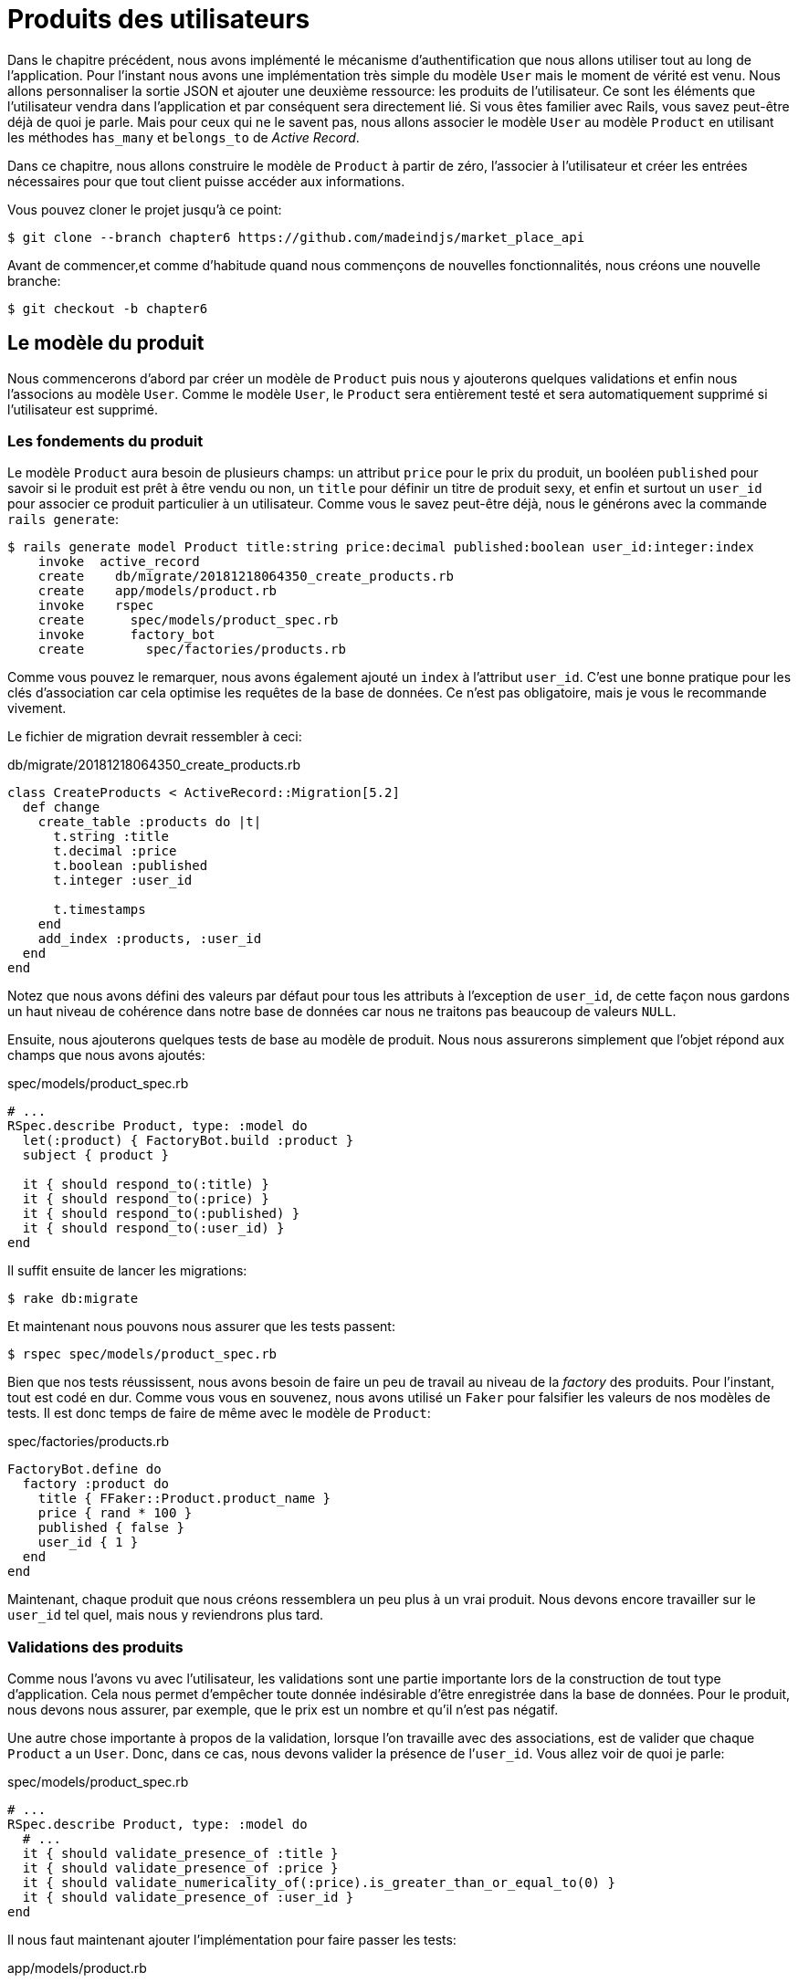 [#chapter06-user-products]
= Produits des utilisateurs

Dans le chapitre précédent, nous avons implémenté le mécanisme d’authentification que nous allons utiliser tout au long de l’application. Pour l’instant nous avons une implémentation très simple du modèle `User` mais le moment de vérité est venu. Nous allons personnaliser la sortie JSON et ajouter une deuxième ressource: les produits de l’utilisateur. Ce sont les éléments que l’utilisateur vendra dans l’application et par conséquent sera directement lié. Si vous êtes familier avec Rails, vous savez peut-être déjà de quoi je parle. Mais pour ceux qui ne le savent pas, nous allons associer le modèle `User` au modèle `Product` en utilisant les méthodes `has_many` et `belongs_to` de _Active Record_.

Dans ce chapitre, nous allons construire le modèle de `Product` à partir de zéro, l’associer à l’utilisateur et créer les entrées nécessaires pour que tout client puisse accéder aux informations.

Vous pouvez cloner le projet jusqu’à ce point:

[source,bash]
----
$ git clone --branch chapter6 https://github.com/madeindjs/market_place_api
----

Avant de commencer,et comme d’habitude quand nous commençons de nouvelles fonctionnalités, nous créons une nouvelle branche:

[source,bash]
----
$ git checkout -b chapter6
----

== Le modèle du produit

Nous commencerons d’abord par créer un modèle de `Product` puis nous y ajouterons quelques validations et enfin nous l’associons au modèle `User`. Comme le modèle `User`, le `Product` sera entièrement testé et sera automatiquement supprimé si l’utilisateur est supprimé.

=== Les fondements du produit

Le modèle `Product` aura besoin de plusieurs champs: un attribut `price` pour le prix du produit, un booléen `published` pour savoir si le produit est prêt à être vendu ou non, un `title` pour définir un titre de produit sexy, et enfin et surtout un `user_id` pour associer ce produit particulier à un utilisateur. Comme vous le savez peut-être déjà, nous le générons avec la commande `rails generate`:

[source,bash]
----
$ rails generate model Product title:string price:decimal published:boolean user_id:integer:index
    invoke  active_record
    create    db/migrate/20181218064350_create_products.rb
    create    app/models/product.rb
    invoke    rspec
    create      spec/models/product_spec.rb
    invoke      factory_bot
    create        spec/factories/products.rb
----

Comme vous pouvez le remarquer, nous avons également ajouté un `index` à l’attribut `user_id`. C’est une bonne pratique pour les clés d’association car cela optimise les requêtes de la base de données. Ce n’est pas obligatoire, mais je vous le recommande vivement.

Le fichier de migration devrait ressembler à ceci:

[source,ruby]
.db/migrate/20181218064350_create_products.rb
----
class CreateProducts < ActiveRecord::Migration[5.2]
  def change
    create_table :products do |t|
      t.string :title
      t.decimal :price
      t.boolean :published
      t.integer :user_id

      t.timestamps
    end
    add_index :products, :user_id
  end
end
----

Notez que nous avons défini des valeurs par défaut pour tous les attributs à l’exception de `user_id`, de cette façon nous gardons un haut niveau de cohérence dans notre base de données car nous ne traitons pas beaucoup de valeurs `NULL`.

Ensuite, nous ajouterons quelques tests de base au modèle de produit. Nous nous assurerons simplement que l’objet répond aux champs que nous avons ajoutés:

[source,ruby]
.spec/models/product_spec.rb
----
# ...
RSpec.describe Product, type: :model do
  let(:product) { FactoryBot.build :product }
  subject { product }

  it { should respond_to(:title) }
  it { should respond_to(:price) }
  it { should respond_to(:published) }
  it { should respond_to(:user_id) }
end
----

Il suffit ensuite de lancer les migrations:

[source,bash]
----
$ rake db:migrate
----

Et maintenant nous pouvons nous assurer que les tests passent:

[source,bash]
----
$ rspec spec/models/product_spec.rb
----

Bien que nos tests réussissent, nous avons besoin de faire un peu de travail au niveau de la _factory_ des produits. Pour l’instant, tout est codé en dur. Comme vous vous en souvenez, nous avons utilisé un `Faker` pour falsifier les valeurs de nos modèles de tests. Il est donc temps de faire de même avec le modèle de `Product`:

[source,ruby]
.spec/factories/products.rb
----
FactoryBot.define do
  factory :product do
    title { FFaker::Product.product_name }
    price { rand * 100 }
    published { false }
    user_id { 1 }
  end
end
----

Maintenant, chaque produit que nous créons ressemblera un peu plus à un vrai produit. Nous devons encore travailler sur le `user_id` tel quel, mais nous y reviendrons plus tard.

=== Validations des produits

Comme nous l’avons vu avec l’utilisateur, les validations sont une partie importante lors de la construction de tout type d’application. Cela nous permet d’empêcher toute donnée indésirable d’être enregistrée dans la base de données. Pour le produit, nous devons nous assurer, par exemple, que le prix est un nombre et qu’il n’est pas négatif.

Une autre chose importante à propos de la validation, lorsque l’on travaille avec des associations, est de valider que chaque `Product` a un `User`. Donc, dans ce cas, nous devons valider la présence de l’`user_id`. Vous allez voir de quoi je parle:

[source,ruby]
.spec/models/product_spec.rb
----
# ...
RSpec.describe Product, type: :model do
  # ...
  it { should validate_presence_of :title }
  it { should validate_presence_of :price }
  it { should validate_numericality_of(:price).is_greater_than_or_equal_to(0) }
  it { should validate_presence_of :user_id }
end
----

Il nous faut maintenant ajouter l’implémentation pour faire passer les tests:

[source,ruby]
.app/models/product.rb
----
class Product < ApplicationRecord
  validates :title, :user_id, presence: true
  validates :price, numericality: { greater_than_or_equal_to: 0 }, presence: true
end
----

Les tests passent désormais:

[source,bash]
----
$ rspec spec/models/product_spec.rb
........

Finished in 0.04173 seconds (files took 0.74322 seconds to load)
8 examples, 0 failures
----

_Commitons_ ces changements et continuons d’avancer:

[source,bash]
----
$ git add .
$ git commit -m "Adds product model bare bones along with some validations"
----

=== Liaison des produits et des utilisateurs

Dans cette section, nous allons construire l’association entre le produit et le modèle utilisateur. Nous avons déjà les champs nécessaires, nous avons donc juste besoin de mettre à jour quelques fichiers et nous serons prêts à commencer. Tout d’abord, nous devons modifier la _factory_ de `Product` pour la relier à l’utilisateur. Alors comment faire?

[source,ruby]
.spec/factories/products.rb
----
FactoryBot.define do
  factory :product do
    title { FFaker::Product.product_name }
    price { rand * 100 }
    published { false }
    user
  end
end
----

Comme vous pouvez le voir, nous venons de renommer l’attribut `user_id` en `user` et nous n’avons pas spécifié de valeur. FactoryBot est assez intelligent pour créer un objet `user` pour chaque produit et les associer automatiquement. Maintenant nous devons ajouter quelques tests pour l’association:

[source,ruby]
.spec/models/product_spec.rb
----
# ...
RSpec.describe Product, type: :model do
  # ...
  it { should belong_to :user }
end
----

Comme vous pouvez le voir, le test que nous avons ajouté est très simple, grâce à la puissance des _shoulda-matchers_. Nous poursuivons la mise en œuvre maintenant:

[source,ruby]
.app/models/product.rb
----
class Product < ApplicationRecord
  belongs_to :user
  #...
end
----

N’oubliez pas de faire le test que nous avons ajouté juste pour vous assurer que tout va bien:

[source,bash]
----
$ rspec spec/models/product_spec.rb
.........

Finished in 0.08815 seconds (files took 0.75134 seconds to load)
9 examples, 0 failures
----

Actuellement, nous n’avons qu’une partie de l’association. Mais comme vous vous en doutez peut-être déjà, nous devons ajouter une association `has_many` au modèle `User`.

Tout d’abord, nous ajoutons le test sur le fichier `user_spec.rb`:

[source,ruby]
.spec/models/user_spec.rb
----
# ...
RSpec.describe User, type: :model do
  # ...
  it { should have_many(:products) }
  # ...
end
----

L’implémentation sur le modèle utilisateur est extrêmement simple:

[source,ruby]
.app/models/user.rb
----
class User < ApplicationRecord
  has_many :products
  # ...
end
----

Maintenant, si nous exécutons les tests de l’utilisateur, elles devraient toutes être correctes:

[source,bash]
----
$ rspec spec/models/user_spec.rb
..........

Finished in 0.08411 seconds (files took 0.74624 seconds to load)
10 examples, 0 failures
----

=== Suppression en cascade

Ce que j’ai vu dans le code d’autres développeurs, lorsqu’ils travaillent avec des associations, c’est qu’ils oublient la destruction des dépendances entre les modèles. Ce que je veux dire par là, c’est que si un utilisateur est supprimé, les produits de l’utilisateur devraient l’être aussi.

Donc pour tester cette interaction entre les modèles, nous avons besoin d’un utilisateur avec un des produits. Puis, nous supprimerons cet utilisateur en espérant que les produits disparaissent avec lui. Une implémentation simple ressemblerait à ceci:

[source,ruby]
----
products = user.products
user.destroy
products.each do |product|
  expect(Product.find(product.id)).to raise_error ActiveRecord::RecordNotFound
end
----

Nous sauvegardons d’abord les produits dans une variable pour un accès ultérieur, puis nous détruisons l’utilisateur et bouclons la variable des produits en nous attendant à ce que chacun des produits lance une exception. Tout mettre ensemble devrait ressembler au code suivant:

[source,ruby]
.spec/models/user_spec.rb
----
# ...
RSpec.describe User, type: :model do
  # ...
  describe '#products association' do
    before do
      @user.save
      3.times { FactoryBot.create :product, user: @user }
    end

    it 'destroys the associated products on self destruct' do
      products = @user.products
      @user.destroy
      products.each do |product|
        expect { Product.find(product.id) }.to raise_error ActiveRecord::RecordNotFound
      end
    end
  end
end
----

Le code nécessaire pour faire passer le test est juste une option sur la méthode d’association `has_many`:

[source,ruby]
.app/models/user.rb
----
class User < ApplicationRecord
  has_many :products, dependent: :destroy
  # ...
end
----

Avec ce code ajouté, tous nos tests devraient passer:

[source,bash]
----
$ rspec spec/
...........................................

Finished in 0.44188 seconds (files took 0.8351 seconds to load)
43 examples, 0 failures
----

_Commitons_ ces changements et continuons d’avancer:

[source,bash]
----
$ git add .
$ git commit -m "Finishes modeling the product model along with user associations"
----

== Point d’entrée pour nos produits

Il est maintenant temps de commencer à construire les points d’entrée des produits. Pour l’instant, nous allons juste construire cinq actions REST et certaines d’entre elles seront imbriquées dans la ressource utilisateur. Dans le prochain chapitre, nous allons personnaliser la sortie JSON en implémentant la gemme `active_model_serializers`.

Nous devons d’abord créer le `products_controller`, et nous pouvons facilement y parvenir avec la commande ci-dessous:

[source,bash]
----
$ rails generate controller api/v1/products
----

La commande ci-dessus va générer pas mal de fichiers qui vont nous permettre de commencer à travailler rapidement. Ce que je veux dire par là, c’est qu’il va générer le contrôleur et les fichiers de test déjà _scopés_ à la version 1 de l’API.

[source,ruby]
.app/controllers/api/v1/products_controller.rb
----
class Api::V1::ProductsController < ApplicationController
end
----

[source,ruby]
.spec/controllers/api/v1/products_controller_spec.rb
----
# ...
RSpec.describe Api::V1::ProductsController, type: :controller do
end
----

En guise d’échauffement, nous allons commencer par construire l’action du `show` pour le produit.

=== Action d’affichage d’un produit

Comme d’habitude, nous commençons par ajouter quelques test du contrôleur des produits. La stratégie ici est très simple, il suffit de créer un seul produit et de s’assurer que la réponse du serveur est celle que nous attendons.

[source,ruby]
.spec/controllers/api/v1/products_controller_spec.rb
----
# ...
RSpec.describe Api::V1::ProductsController, type: :controller do
  describe 'GET #show' do
    before(:each) do
      @product = FactoryBot.create :product
      get :show, params: { id: @product.id }
    end

    it 'returns the information about a reporter on a hash' do
      product_response = json_response
      expect(product_response[:title]).to eql @product.title
    end

    it { expect(response.response_code).to eq(200) }
  end
end
----

Nous ajoutons ensuite le code pour faire passer le test:

[source,ruby]
.app/controllers/api/v1/products_controller.rb
----
class Api::V1::ProductsController < ApplicationController
  def show
    render json: Product.find(params[:id])
  end
end
----

Attendez! N’exécutez pas encore les tests. N’oubliez pas que nous devons ajouter la route au fichier `routes.rb`:

[source,ruby]
.config/routes.rb
----
require 'api_constraints'

Rails.application.routes.draw do
  # ...
  namespace :api, defaults: { format: :json }, constraints: { subdomain: 'api' }, path: '/' do
    scope module: :v1, constraints: ApiConstraints.new(version: 1, default: true) do
      # ...
      resources :products, only: [:show]
    end
  end
end
----

Maintenant, on s’assure que les tests passent:

[source,bash]
----
$ rspec spec/controllers/api/v1/products_controller_spec.rb
..

Finished in 0.05474 seconds (files took 0.75052 seconds to load)
2 examples, 0 failures
----

Comme vous pouvez déjà le constater, les tests et l’implémentation sont très simples. En fait, cela ressemble beaucoup à ce que nous avons fait pour les utilisateurs.

=== Liste des produits

Il est maintenant temps de créer une entrée pour une liste de produits, qui pourrait permettre d’afficher le catalogue de produits d’un marché par exemple. Pour ce point d’accès, nous n’exigeons pas que l’utilisateur soit connecté. Comme d’habitude, nous allons commencer à écrire quelques tests:

[source,ruby]
.spec/controllers/api/v1/products_controller_spec.rb
----
# ...
RSpec.describe Api::V1::ProductsController, type: :controller do
  # ...
  describe 'GET #index' do
    before(:each) do
      4.times { FactoryBot.create :product }
      get :index
    end

    it 'returns 4 records from the database' do
      products_response = json_response
      expect(products_response).to have(4).items
    end

    it { expect(response.response_code).to eq(200) }
  end
end
----

.Dépreciation du helper have
****
Attention, la méthode `have` que nous utilisons dans ce ce test par exemple:

[source,ruby]
.spec/controllers/api/v1/products_controller_spec.rb
----
# ...
expect(products_response[:products]).to have(4).items
# ...
----

n’est plus disponible depuis Rspec 3.0. Il faut donc installer une librairie supplémentaire:

[source,ruby]
.Gemfile
----
# ...
group :test do
  # ...
  gem 'rspec-collection_matchers', '~> 1.1'
end
----
****

Passons maintenant à la mise en œuvre, qui, pour l’instant, va être une petite méthode:

[source,ruby]
.app/controllers/api/v1/products_controller.rb
----
class Api::V1::ProductsController < ApplicationController
  def index
    render json: Product.all
  end
  #...
end
----

Et n’oubliez pas, vous devez ajouter la route correspondante dans le fichier `config/routes.rb`:

[source,ruby]
.config/routes.rb
----
# ...
resources :products, only: %i[show index]
# ...
----

Dans les chapitres suivants, nous allons améliorer ce point d’entré et donner la possibilité de recevoir des paramètres pour les filtrer. _Commitons_ ces changements et continuons d’avancer:

[source,bash]
----
$ git add .
$ git commit -m "Finishes modeling the product model along with user associations"
----

=== Création des produits

Créer des produits est un peu plus délicat parce que nous aurons besoin d’une configuration supplémentaire pour donner une meilleure structure à ce point d’entrée. La stratégie que nous suivrons est d’imbriquer les produits, dans les actions des utilisateurs. Ceci nous permettra d’avoir un point d’entrée plus descriptif comme `/users/:user_id/products`.

Notre premier arrêt sera donc le fichier `products_controller_spec.rb`.

[source,ruby]
.spec/controllers/api/v1/products_controller_spec.rb
----
# ...
RSpec.describe Api::V1::ProductsController, type: :controller do
  # ...
  describe 'POST #create' do
    context 'when is successfully created' do
      before(:each) do
        user = FactoryBot.create :user
        @product_attributes = FactoryBot.attributes_for :product
        api_authorization_header user.auth_token
        post :create, params: { user_id: user.id, product: @product_attributes }
      end

      it 'renders the json representation for the product record just created' do
        product_response = json_response
        expect(product_response[:title]).to eql @product_attributes[:title]
      end

      it { expect(response.response_code).to eq(201) }
    end

    context 'when is not created' do
      before(:each) do
        user = FactoryBot.create :user
        @invalid_product_attributes = { title: 'Smart TV', price: 'Twelve dollars' }
        api_authorization_header user.auth_token
        post :create, params: { user_id: user.id, product: @invalid_product_attributes }
      end

      it 'renders an errors json' do
        product_response = json_response
        expect(product_response).to have_key(:errors)
      end

      it 'renders the json errors on why the user could not be created' do
        product_response = json_response
        expect(product_response[:errors][:price]).to include 'is not a number'
      end

      it { expect(response.response_code).to eq(422) }
    end
  end
end
----

Wow! Nous avons ajouté beaucoup de code. Si vous vous souvenez, les tests sont en fait les mêmes que ceux de la création de l’utilisateur excepté quelques changements mineurs. Rappelez-vous que nous avons cette route imbriquée, nous devons donc nous assurer d’envoyer le paramètre `user_id` à chaque requête, comme vous pouvez le voir sur:

[source,ruby]
----
post :create, params: { user_id: user.id, product: @product_attributes }
----

De cette façon, nous pouvons voir l’utilisateur et lui créer un produit qui lui est associé. Mais attendez il y a mieux. Si nous adoptons cette approche, nous pouvons augmenter la portée de notre mécanisme d’autorisation. Dans ce cas, si vous vous souvenez, nous avons construit la logique pour obtenir l’utilisateur à partir de l’en-tête `Authorization` et lui avons assigné une méthode `current_user`. C’est donc assez facile à mettre en place en ajoutant simplement l’en-tête d’autorisation dans la requête et en récupérant l’utilisateur à partir de celui-ci. Alors faisons-le:

[source,ruby]
.app/controllers/api/v1/products_controller.rb
----
class Api::V1::ProductsController < ApplicationController
  before_action :authenticate_with_token!, only: [:create]
  # ...
  def create
    product = current_user.products.build(product_params)
    if product.save
      render json: product, status: 201, location: [:api, product]
    else
      render json: { errors: product.errors }, status: 422
    end
  end

  private

  def product_params
    params.require(:product).permit(:title, :price, :published)
  end
end
----

Comme vous pouvez le voir, nous protégeons l’action de création avec la méthode `authenticate_with_token!`, et sur l’action `create` nous construisons le produit en associant l’utilisateur courant.

A ce stade, vous vous demandez peut-être s’il est vraiment nécessaire d’imbriquer l’action? Parce qu’en fait, nous n’utilisons pas vraiment le paramètre `user_id` fournis de l’URL. Vous avez tout à fait raison, mon seul argument ici est qu’avec cette approche, la route est beaucoup plus descriptive de l’extérieur, car nous disons aux développeurs que pour créer un produit, il nous faut un utilisateur.

Alors c’est vraiment à vous de décider comment vous voulez organiser vos routes et les exposer au monde. Ma façon n’est pas la seule et cela ne signifie pas non plus que c’est la meilleure. En fait, je vous encourage à jouer avec différentes approches et choisir celle que vous trouvez le mieux.

Une dernière chose avant de faire vos tests: la route nécessaire:

[source,ruby]
.config/routes.rb
----
# ...
Rails.application.routes.draw do
  # ...
  namespace :api, defaults: { format: :json }, constraints: { subdomain: 'api' }, path: '/' do
    scope module: :v1, constraints: ApiConstraints.new(version: 1, default: true) do
      resources :users, only: %i[show create update destroy] do
        resources :products, only: [:create]
      end
      # ...
    end
  end
end
----

Si vous faites les tests maintenant, ils devraient tous passer:

....
$ rspec spec/controllers/api/v1/products_controller_spec.rb
.........

Finished in 0.21831 seconds (files took 0.75823 seconds to load)
9 examples, 0 failures
....

=== Mise à jour des produits

J’espère que maintenant vous comprenez la logique pour construire les actions à venir. Dans cette section, nous nous concentrerons sur l’action de mise à jour qui fonctionnera de manière similaire à celle de création. Nous avons juste besoin d’aller chercher le produit dans la base de données et de le mettre à jour.

Nous ajoutons d’abord l’action aux routes pour ne pas oublier plus tard:

[source,ruby]
.config/routes.rb
----
# ...
Rails.application.routes.draw do
  # ...
  namespace :api, defaults: { format: :json }, constraints: { subdomain: 'api' }, path: '/' do
    scope module: :v1, constraints: ApiConstraints.new(version: 1, default: true) do
      resources :users, only: %i[show create update destroy] do
        resources :products, only: %i[create update]
      end
      # ...
    end
  end
end
----

Avant de commencer à coder certains tests je veux juste préciser que, de la même manière que pour l’action `create`, nous allons délimiter le produit à l’utilisateur courant. Nous voulons nous assurer que le produit que nous mettons à jour appartient bien à l’utilisateur. Nous allons donc chercher ce produit dans l’association `user.products` fournie par _Active Record_.

Tout d’abord, nous ajoutons quelques tests:

[source,ruby]
.spec/controllers/api/v1/products_controller_spec.rb
----
# ...
RSpec.describe Api::V1::ProductsController, type: :controller do
  # ...
  describe 'PUT/PATCH #update' do
    before(:each) do
      @user = FactoryBot.create :user
      @product = FactoryBot.create :product, user: @user
      api_authorization_header @user.auth_token
    end

    context 'when is successfully updated' do
      before(:each) do
        patch :update, params: { user_id: @user.id, id: @product.id, product: { title: 'An expensive TV' } }
      end

      it 'renders the json representation for the updated user' do
        product_response = json_response
        expect(product_response[:title]).to eql 'An expensive TV'
      end

      it { expect(response.response_code).to eq(200) }
    end

    context 'when is not updated' do
      before(:each) do
        patch :update, params: { user_id: @user.id, id: @product.id, product: { price: 'two hundred' } }
      end

      it 'renders an errors json' do
        product_response = json_response
        expect(product_response).to have_key(:errors)
      end

      it 'renders the json errors on why the user could not be created' do
        product_response = json_response
        expect(product_response[:errors][:price]).to include 'is not a number'
      end

      it { expect(response.response_code).to eq(422) }
    end
  end
end
----

Les tests peuvent paraître complexes, mais en jetant un coup d’œil, ils sont presque identiques à ceux des utilisateurs . La seule différence ici étant que les routes sont imbriquées comme nous l’avons vu précedement. Nous devons donc envoyer le `user_id` comme paramètre.

Maintenant implémentons le code pour faire passer nos tests avec succès:

[source,ruby]
.app/controllers/api/v1/products_controller.rb
----
class Api::V1::ProductsController < ApplicationController
  before_action :authenticate_with_token!, only: %i[create update]
  # ...
  def update
    product = current_user.products.find(params[:id])
    if product.update(product_params)
      render json: product, status: 200, location: [:api, product]
    else
      render json: { errors: product.errors }, status: 422
    end
  end
  # ...
end
----

Comme vous pouvez le constater, l’implémentation est assez simple. Nous allons simplement récupérer le produit auprès de l’utilisateur connecté et nous le mettons simplement à jour. Nous avons également ajouté cette action au `before_action`, pour empêcher tout utilisateur non autorisé de mettre à jour un produit.

Si on lance les tests, ils devraient passer:

[source,bash]
----
$ rspec spec/controllers/api/v1/products_controller_spec.rb
..............

Finished in 0.24404 seconds (files took 0.75973 seconds to load)
14 examples, 0 failures
----

=== Suppression des produits

Notre dernier arrêt pour les route des produits, sera l’action `destroy`. Vous pouvez maintenant imaginer à quoi cela ressemblerait. La stratégie ici sera assez similaire à l’action de `create` et `update`. Ce qui signifie que nous allons imbriquer la route dans les ressources des utilisateurs, puis récupérer le produit auprès de l’association `user.products` et enfin le supprimer en retournant un code 204.

Recommençons par ajouter la route:

[source,ruby]
.config/routes.rb
----
# ...
Rails.application.routes.draw do
  # ...
  namespace :api, defaults: { format: :json }, constraints: { subdomain: 'api' }, path: '/' do
    scope module: :v1, constraints: ApiConstraints.new(version: 1, default: true) do
      resources :users, only: %i[show create update destroy] do
        resources :products, only: %i[create update destroy]
      end
      # ...
    end
  end
end
----

Après cela, nous devons ajouter quelques tests:

[source,ruby]
.spec/controllers/api/v1/products_controller_spec.rb
----
# ...
RSpec.describe Api::V1::ProductsController, type: :controller do
  # ...
  describe 'DELETE #destroy' do
    before(:each) do
      @user = FactoryBot.create :user
      @product = FactoryBot.create :product, user: @user
      api_authorization_header @user.auth_token
      delete :destroy, params: { user_id: @user.id, id: @product.id }
    end

    it { expect(response.response_code).to eq(204) }
  end
end
----

Maintenant, ajoutons simplement le code nécessaire pour faire passer les tests:

[source,ruby]
.app/controllers/api/v1/products_controller.rb
----
class Api::V1::ProductsController < ApplicationController
  before_action :authenticate_with_token!, only: %i[create update destroy]
  # ...
  def destroy
    product = current_user.products.find(params[:id])
    product.destroy
    head 204
  end
  # ...
end
----

Comme vous pouvez le voir, l’implémentation fait le travail en trois lignes. Nous pouvons lancer les tests pour nous assurer que tout est bon.

[source,bash]
----
$ rspec spec/controllers/api/v1/products_controller_spec.rb
...............

Finished in 0.25959 seconds (files took 0.80248 seconds to load)
15 examples, 0 failures
----

Après cela, nous _commitons_ les changements.

[source,bash]
----
$ git add .
$ git commit -m "Adds the products create, update and destroy action nested on the user resources"
----

== Remplir la base de données

Avant de continuer avec plus de code, remplissons la base de données avec de fausses données. Nous avons des usines qui devraient faire le travail à notre place. Alors utilisons-les.

Tout d’abord, nous exécutons la commande de la console Rails à partir du Terminal:

[source,bash]
----
$ rails console
----

Nous créons ensuite un tas d’objets produits avec la gemme FactoryBot:

[source,ruby]
----
Loading development environment (Rails 5.2.1)
2.5.3 :001 > 20.times { FactoryBot.create :product }
----

Oups, vous avez probablement des erreurs qui se sont produites:

....
Traceback (most recent call last):
        3: from (irb):1
        2: from (irb):1:in `times'
        1: from (irb):1:in `block in irb_binding'
NameError (uninitialized constant FactoryBot)
....

C’est parce que nous utilisons la console sur l’environnement de développement. Mais ça n’a pas de sens avec notre `Gemfile` qui ressemble actuellement à ceci:

[source,ruby]
.Gemfile
----
# ...
group :test do
  gem 'factory_bot_rails'
  gem 'ffaker', '~> 2.10'
  gem 'rspec-collection_matchers', '~> 1.1'
  gem 'rspec-rails', '~> 3.8'
  gem 'shoulda-matchers'
end
----

Vous voyez où est le problème? Si vous faites attention, vous remarquerez que la gemme `factory_bot_rails` n’est disponible que pour l’environnement de test et non pour le développement. Cela peut être corrigé très rapidement:

[source,ruby]
.Gemfile
----
# ...
group :development, :test do
  gem 'factory_bot_rails'
  gem 'ffaker', '~> 2.10'
end

group :test do
  # ...
end
----

Notez que nous avons déplacé la gemme `ffaker` vers le groupe partagé comme nous l’utilisons à l’intérieur des usines que nous décrivons plus haut. Lancez maintenant la commande `bundle` pour mettre à jour les bibliothèques. Alors construisez les produits que vous voulez comme ça:

....
$ rails console
Loading development environment (Rails 5.2.1)
2.5.3 :001 > 20.times { FactoryBot.create :product }
....

Désormais, vous pourrez créer n’importe quel objet à partir d’usines, comme les utilisateurs, les produits, les commandes, etc.

_commitons_ les changements!

[source,bash]
----
$ git add .
$ git commit -m "Updates test environment factory gems to work on development"
----

== Conclusion

Dans le chapitre suivant, nous allons nous concentrer sur la personnalisation de la sortie des modèles utilisateur et produits à l’aide de la gemme _active model serializers_. Elle nous permettra de filtrer facilement les attributs à afficher et à gérer les associations comme des objets embarqués par exemple.
